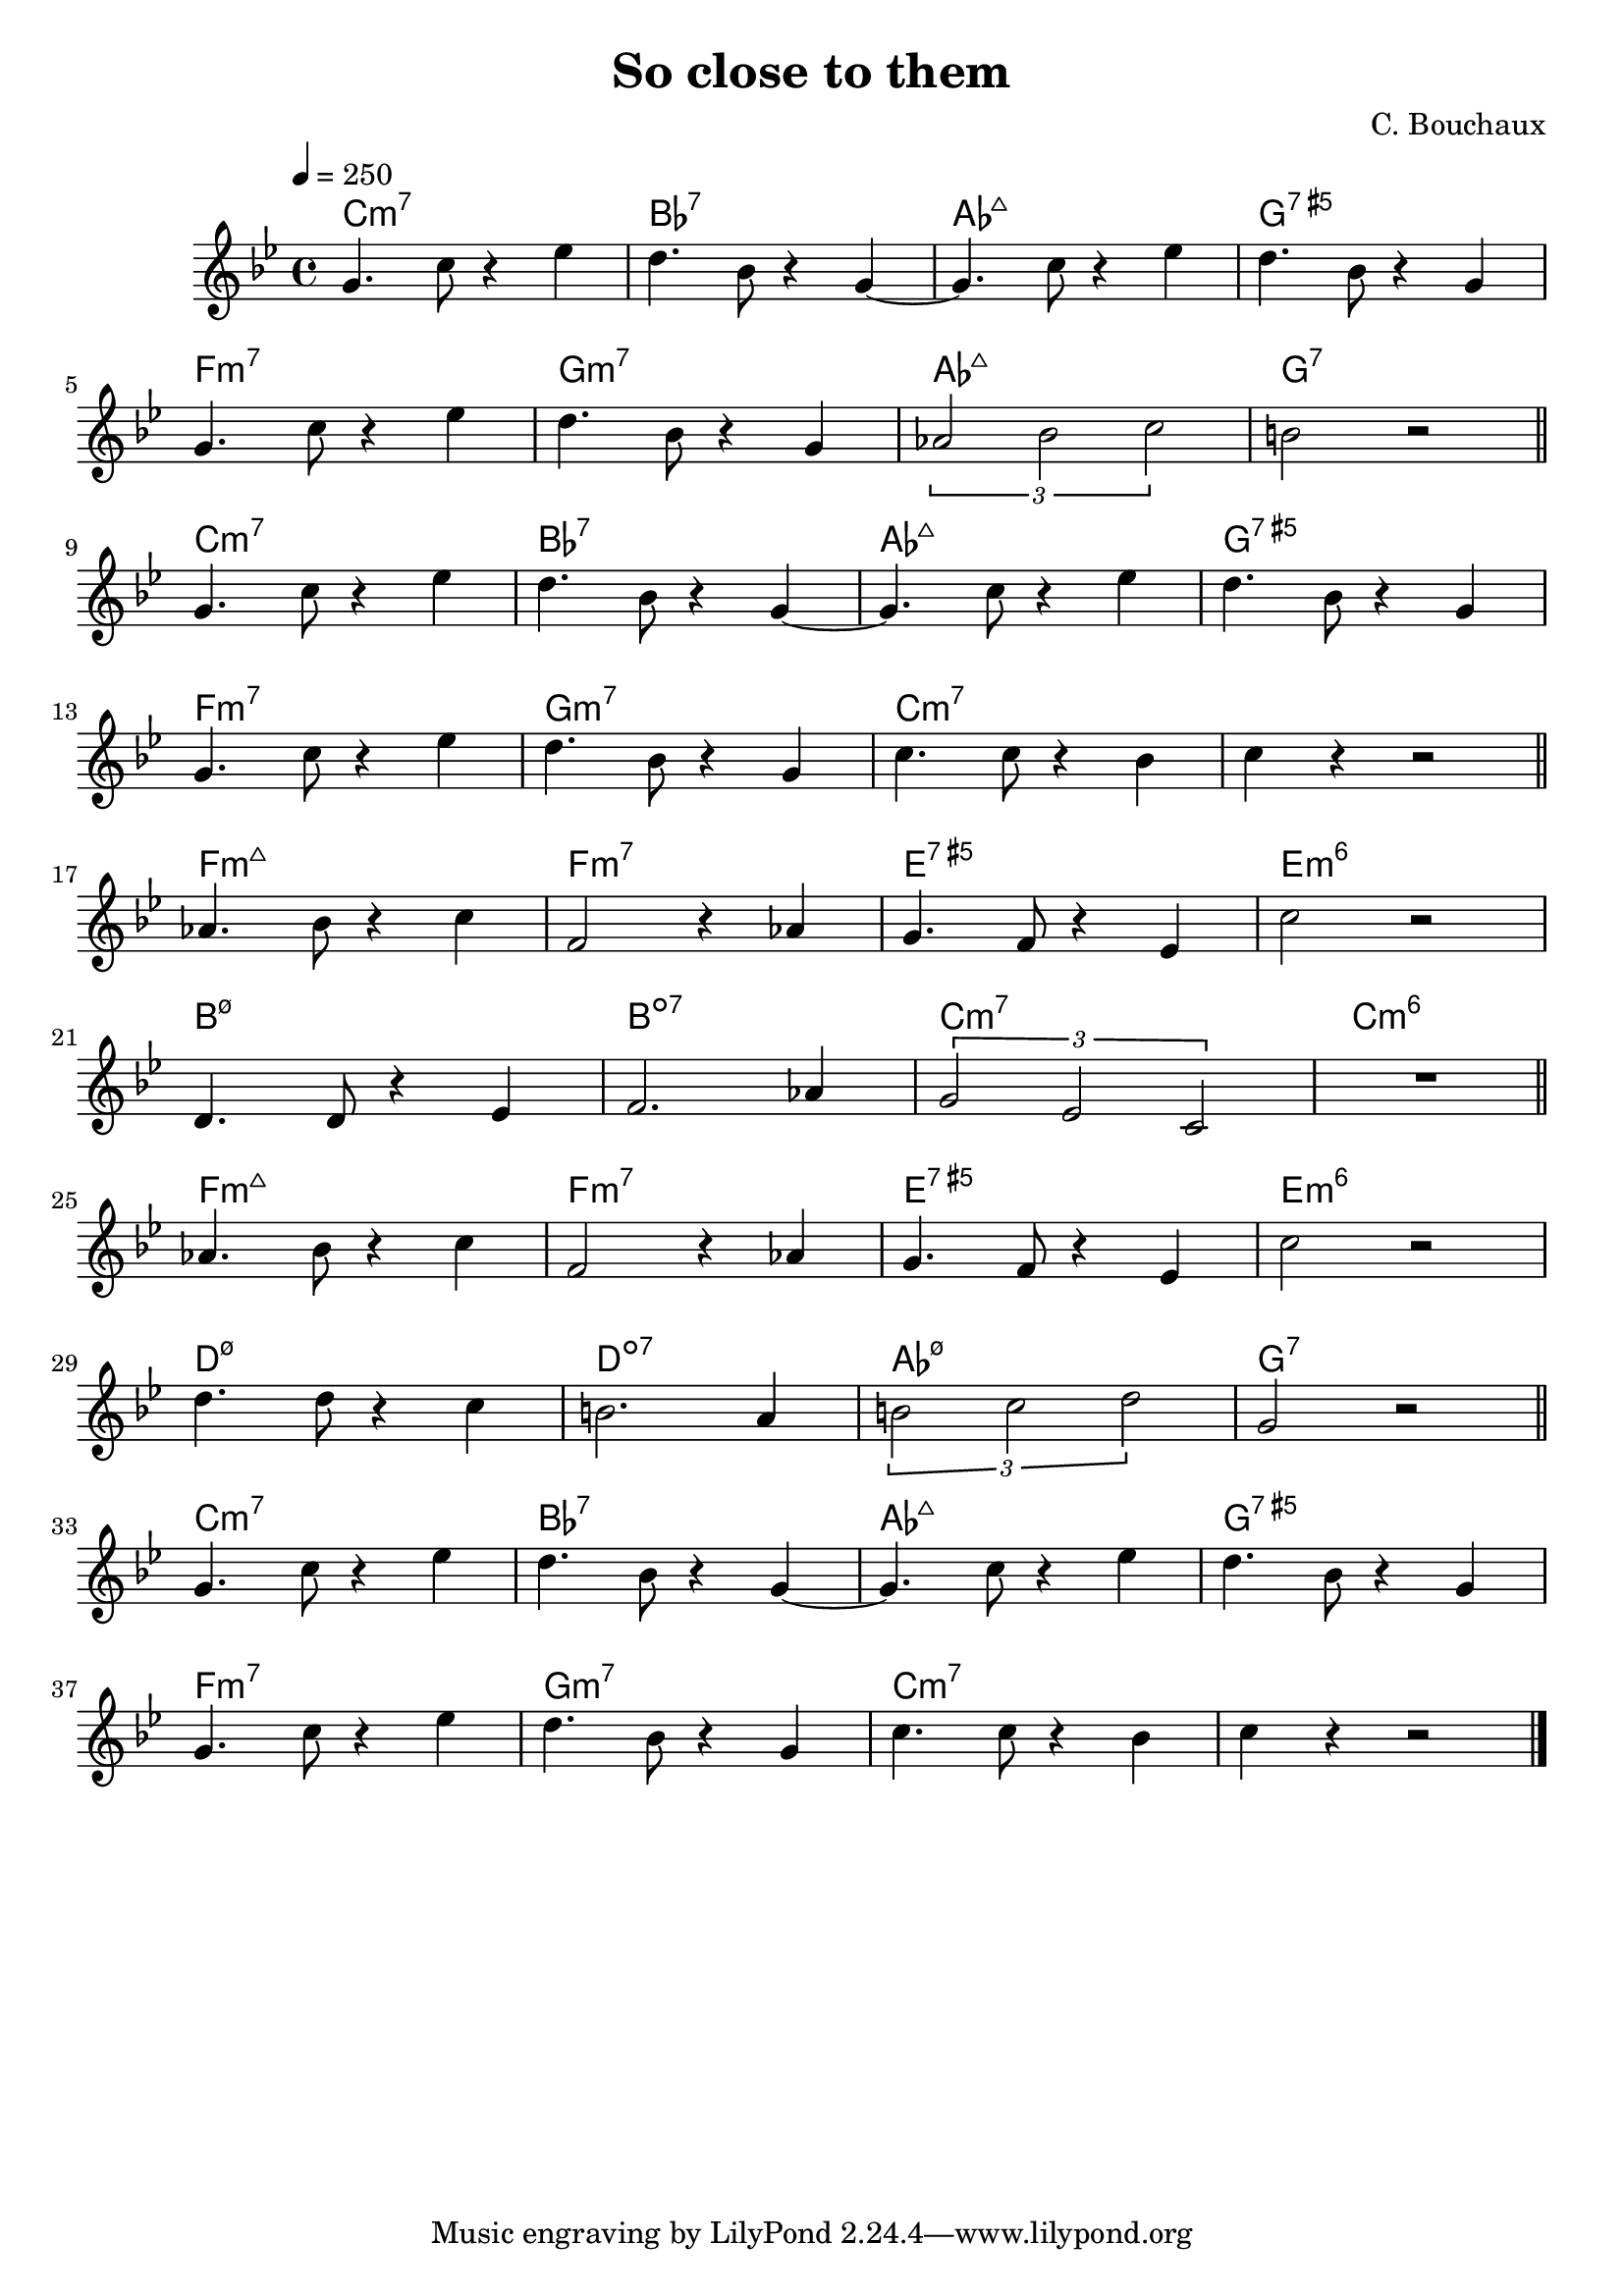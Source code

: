 \header {
  title = "So close to them"
  composer = "C. Bouchaux"
}

harmonies = \chordmode {
	c1:m7
	bes:7
	aes:maj7
	g:5+7
	f:m7
	g:m7
	aes:maj7
	g:7

	c1:m7
	bes:7
	aes:maj7
	g:5+7
	f:m7
	g:m7
	c:m7
	c:m7

	f:3-7+
	f:m7
	e:5+7
	e:m6
	b:3-5-7
	b:3-5-7-
	c:m7
	c:m6

	f:3-7+
	f:m7
	e:5+7
	e:m6
	d:3-5-7
	d:3-5-7-
	aes:3-5-7
	g:7

	c1:m7
	bes:7
	aes:maj7
	g:5+7
	f:m7
	g:m7
	c:m7
	c:m7

}
theme =   \relative c'' {
		\override Score.MetronomeMark.padding = #3
		\tempo 4 = 250
		\time 4/4
		\key c \major

    a4. d8 r4 f
		e4. c8 r4 a4~
    a4. d8 r4 f
		e4. c8 r4 a4
		\break
    a4. d8 r4 f
		e4. c8 r4 a4
    \times 2/3 {bes2 c d}
		cis2 r

		\bar "||"
		\break

    a4. d8 r4 f
		e4. c8 r4 a4~
    a4. d8 r4 f
		e4. c8 r4 a4
		\break
    a4. d8 r4 f
		e4. c8 r4 a4
    d4. d8 r4 c
		d r4 r2

		\bar "||"
		\break

		bes4. c8 r4 d
		g,2 r4 bes
		a4. g8 r4 f
		d'2 r2
		\break
		e,4. e8 r4 f
		g2. bes4
		\times 2/3 {a2 f d}
		R1

		\bar "||"
		\break

		bes'4. c8 r4 d
		g,2 r4 bes
		a4. g8 r4 f
		d'2 r2
		\break
		e4. e8 r4 d
		cis2. b4
		\times 2/3 {cis2 d e}
		a,2 r

		\bar "||"
		\break

    a4. d8 r4 f
		e4. c8 r4 a4~
    a4. d8 r4 f
		e4. c8 r4 a4
		\break
    a4. d8 r4 f
		e4. c8 r4 a4
    d4. d8 r4 c
		d r4 r2

		\bar "|."
  }

\score {
  <<

  \new ChordNames {
	\set chordChanges = ##t
  	\harmonies
	}

  \new Staff
  \transpose d c
	\theme

  >>

  \layout {}
  \midi {}
}